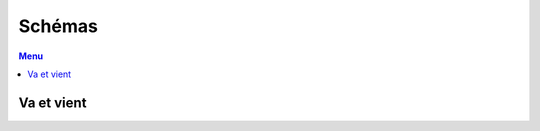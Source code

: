 #######
Schémas
#######

.. contents:: Menu
   :local:
   :depth: 1
   :backlinks: entry

Va et vient
===========

.. image:: ../images/va-et-vient.png

